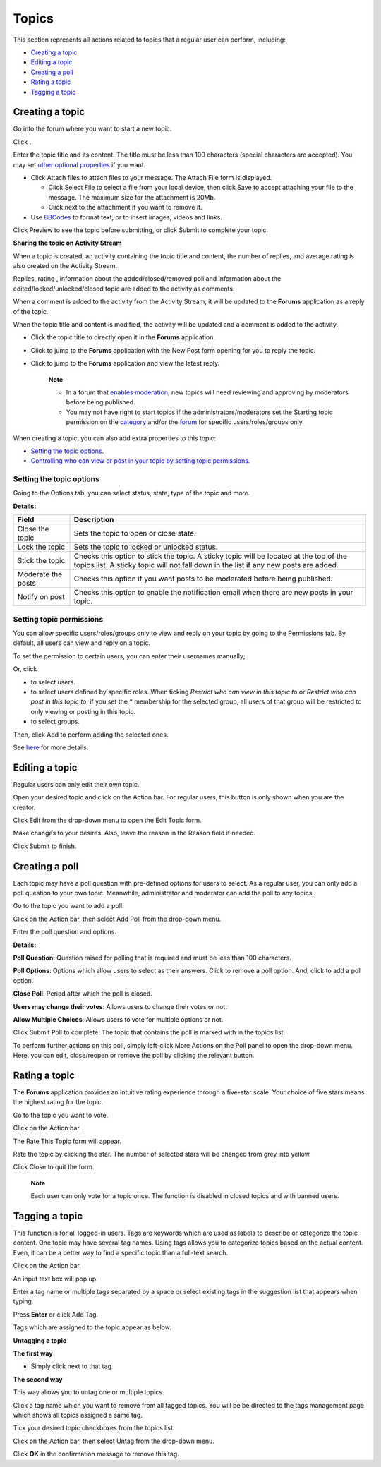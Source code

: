 Topics
======

This section represents all actions related to topics that a regular
user can perform, including:

-  `Creating a
   topic <#PLFUserGuide.BuildingYourForum.RegularUser.Topics.CreatingTopic>`__

-  `Editing a
   topic <#PLFUserGuide.BuildingYourForum.RegularUser.Topics.EditingTopic>`__

-  `Creating a
   poll <#PLFUserGuide.BuildingYourForum.RegularUser.Topics.CreatingPoll>`__

-  `Rating a
   topic <#PLFUserGuide.BuildingYourForum.RegularUser.Topics.RatingTopic>`__

-  `Tagging a
   topic <#PLFUserGuide.BuildingYourForum.RegularUser.Topics.TaggingUntaggingTopic>`__

.. _Create-topic:

Creating a topic
----------------

Go into the forum where you want to start a new topic.

Click |image0|.

Enter the topic title and its content. The title must be less than 100
characters (special characters are accepted). You may set `other
optional properties <#TopicProperties>`__ if you want.

.. _AttachingFiles:

-  Click Attach files to attach files to your message. The Attach File
   form is displayed.

   -  Click Select File to select a file from your local device, then
      click Save to accept attaching your file to the message. The
      maximum size for the attachment is 20Mb.

   -  Click |image1| next to the attachment if you want to remove it.

-  Use
   `BBCodes <#PLFUserGuide.BuildingYourForum.RegularUser.UsingBBCodes>`__
   to format text, or to insert images, videos and links.

Click Preview to see the topic before submitting, or click Submit to
complete your topic.

**Sharing the topic on Activity Stream**

When a topic is created, an activity containing the topic title and
content, the number of replies, and average rating is also created on
the Activity Stream.

Replies, rating |image2|, information about the added/closed/removed
poll |image3| and information about the edited/locked/unlocked/closed
topic |image4| are added to the activity as comments.

When a comment is added to the activity from the Activity Stream, it
will be updated to the **Forums** application as a reply of the topic.

When the topic title and content is modified, the activity will be
updated and a comment is added to the activity.

|image5|

-  Click the topic title to directly open it in the **Forums**
   application.

-  Click |image6| to jump to the **Forums** application with the New
   Post form opening for you to reply the topic.

-  Click |image7| to jump to the **Forums** application and view the
   latest reply.

    **Note**

    -  In a forum that `enables
       moderation <#PLFUserGuide.BuildingYourForum.Administrator.ManagingForums.SettingForumPermissions>`__,
       new topics will need reviewing and approving by moderators before
       being published.

    -  You may not have right to start topics if the
       administrators/moderators set the Starting topic permission on
       the
       `category <#PLFUserGuide.BuildingYourForum.Administrator.ManagingCategories.AddingCategories.SettingCategoryPermission>`__
       and/or the
       `forum <#PLFUserGuide.BuildingYourForum.Administrator.ManagingForums.SettingForumPermissions>`__
       for specific users/roles/groups only.

When creating a topic, you can also add extra properties to this topic:

-  `Setting the topic
   options <#PLFUserGuide.BuildingYourForum.RegularUser.Topics.CreatingTopics.SettingTopicOptions>`__.

-  `Controlling who can view or post in your topic by setting topic
   permissions <#PLFUserGuide.BuildingYourForum.RegularUser.Topics.CreatingTopics.SelectingTopicPermissions>`__.

Setting the topic options
~~~~~~~~~~~~~~~~~~~~~~~~~

Going to the Options tab, you can select status, state, type of the
topic and more.

**Details:**

+------------------------+---------------------------------------------------+
| Field                  | Description                                       |
+========================+===================================================+
| Close the topic        | Sets the topic to open or close state.            |
+------------------------+---------------------------------------------------+
| Lock the topic         | Sets the topic to locked or unlocked status.      |
+------------------------+---------------------------------------------------+
| Stick the topic        | Checks this option to stick the topic. A sticky   |
|                        | topic will be located at the top of the topics    |
|                        | list. A sticky topic will not fall down in the    |
|                        | list if any new posts are added.                  |
+------------------------+---------------------------------------------------+
| Moderate the posts     | Checks this option if you want posts to be        |
|                        | moderated before being published.                 |
+------------------------+---------------------------------------------------+
| Notify on post         | Checks this option to enable the notification     |
|                        | email when there are new posts in your topic.     |
+------------------------+---------------------------------------------------+

Setting topic permissions
~~~~~~~~~~~~~~~~~~~~~~~~~

You can allow specific users/roles/groups only to view and reply on your
topic by going to the Permissions tab. By default, all users can view
and reply on a topic.

To set the permission to certain users, you can enter their usernames
manually;

Or, click

-  |image8| to select users.

-  |image9| to select users defined by specific roles. When ticking
   *Restrict who can view in this topic to* or *Restrict who can post in
   this topic to*, if you set the \* membership for the selected group,
   all users of that group will be restricted to only viewing or posting
   in this topic.

-  |image10| to select groups.

Then, click Add to perform adding the selected ones.

See
`here <#PLFUserGuide.BuildingYourForum.Administrator.ManagingCategories.AddingCategories.SettingCategoryPermission>`__
for more details.

.. _Editing-topic:

Editing a topic
---------------

Regular users can only edit their own topic.

Open your desired topic and click |image11| on the Action bar. For
regular users, this button is only shown when you are the creator.

Click Edit from the drop-down menu to open the Edit Topic form.

|image12|

Make changes to your desires. Also, leave the reason in the Reason field
if needed.

Click Submit to finish.

.. _Create-poll:

Creating a poll
---------------

Each topic may have a poll question with pre-defined options for users
to select. As a regular user, you can only add a poll question to your
own topic. Meanwhile, administrator and moderator can add the poll to
any topics.

Go to the topic you want to add a poll.

Click |image13| on the Action bar, then select Add Poll from the
drop-down menu.

Enter the poll question and options.

**Details:**

|image14| **Poll Question**: Question raised for polling that is
required and must be less than 100 characters.

|image15| **Poll Options**: Options which allow users to select as their
answers. Click |image16| to remove a poll option. And, click |image17|
to add a poll option.

|image18| **Close Poll**: Period after which the poll is closed.

|image19| **Users may change their votes**: Allows users to change their
votes or not.

|image20| **Allow Multiple Choices**: Allows users to vote for multiple
options or not.

Click Submit Poll to complete. The topic that contains the poll is
marked with |image21| in the topics list.

To perform further actions on this poll, simply left-click More Actions
on the Poll panel to open the drop-down menu. Here, you can edit,
close/reopen or remove the poll by clicking the relevant button.

.. _Rate-topics:

Rating a topic
--------------

The **Forums** application provides an intuitive rating experience
through a five-star scale. Your choice of five stars means the highest
rating for the topic.

Go to the topic you want to vote.

Click |image22| on the Action bar.

The Rate This Topic form will appear.

Rate the topic by clicking the star. The number of selected stars will
be changed from grey into yellow.

Click Close to quit the form.

    **Note**

    Each user can only vote for a topic once. The function is disabled
    in closed topics and with banned users.

.. _Tagging-topic:

Tagging a topic
---------------

This function is for all logged-in users. Tags are keywords which are
used as labels to describe or categorize the topic content. One topic
may have several tag names. Using tags allows you to categorize topics
based on the actual content. Even, it can be a better way to find a
specific topic than a full-text search.

Click |image23| on the Action bar.

An input text box will pop up.

Enter a tag name or multiple tags separated by a space or select
existing tags in the suggestion list that appears when typing.

Press **Enter** or click Add Tag.

Tags which are assigned to the topic appear as below.

**Untagging a topic**

**The first way**

-  Simply click |image24| next to that tag.

**The second way**

This way allows you to untag one or multiple topics.

Click a tag name which you want to remove from all tagged topics. You
will be be directed to the tags management page which shows all topics
assigned a same tag.

Tick your desired topic checkboxes from the topics list.

Click |image25| on the Action bar, then select Untag from the drop-down
menu.

Click **OK** in the confirmation message to remove this tag.

.. |image0| image:: images/forum/create_topic_button.png
.. |image1| image:: images/common/delete_icon.png
.. |image2| image:: images/common/1.png
.. |image3| image:: images/common/2.png
.. |image4| image:: images/common/3.png
.. |image5| image:: images/forum/forum_activity_type.png
.. |image6| image:: images/forum/reply_topic.png
.. |image7| image:: images/forum/view_latest_reply.png
.. |image8| image:: images/common/select_user_icon.png
.. |image9| image:: images/common/select_role_icon.png
.. |image10| image:: images/common/select_group_icon.png
.. |image11| image:: images/forum/more_actions_button.png
.. |image12| image:: images/forum/edit_topic_form.png
.. |image13| image:: images/forum/more_actions_button.png
.. |image14| image:: images/common/1.png
.. |image15| image:: images/common/2.png
.. |image16| image:: images/common/delete_icon.png
.. |image17| image:: images/forum/add_icon.png
.. |image18| image:: images/common/3.png
.. |image19| image:: images/common/4.png
.. |image20| image:: images/common/5.png
.. |image21| image:: images/forum/poll_added_to_topic_icon.png
.. |image22| image:: images/forum/rate_btn.png
.. |image23| image:: images/forum/tag_btn.png
.. |image24| image:: images/forum/untag-icon.png
.. |image25| image:: images/forum/manage_tag_button.png
